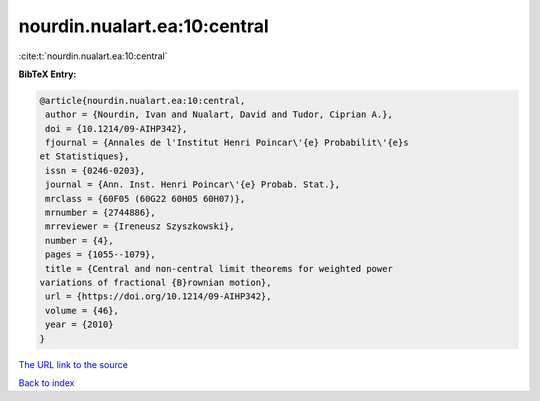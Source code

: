 nourdin.nualart.ea:10:central
=============================

:cite:t:`nourdin.nualart.ea:10:central`

**BibTeX Entry:**

.. code-block:: bibtex

   @article{nourdin.nualart.ea:10:central,
    author = {Nourdin, Ivan and Nualart, David and Tudor, Ciprian A.},
    doi = {10.1214/09-AIHP342},
    fjournal = {Annales de l'Institut Henri Poincar\'{e} Probabilit\'{e}s
   et Statistiques},
    issn = {0246-0203},
    journal = {Ann. Inst. Henri Poincar\'{e} Probab. Stat.},
    mrclass = {60F05 (60G22 60H05 60H07)},
    mrnumber = {2744886},
    mrreviewer = {Ireneusz Szyszkowski},
    number = {4},
    pages = {1055--1079},
    title = {Central and non-central limit theorems for weighted power
   variations of fractional {B}rownian motion},
    url = {https://doi.org/10.1214/09-AIHP342},
    volume = {46},
    year = {2010}
   }

`The URL link to the source <ttps://doi.org/10.1214/09-AIHP342}>`__


`Back to index <../By-Cite-Keys.html>`__
